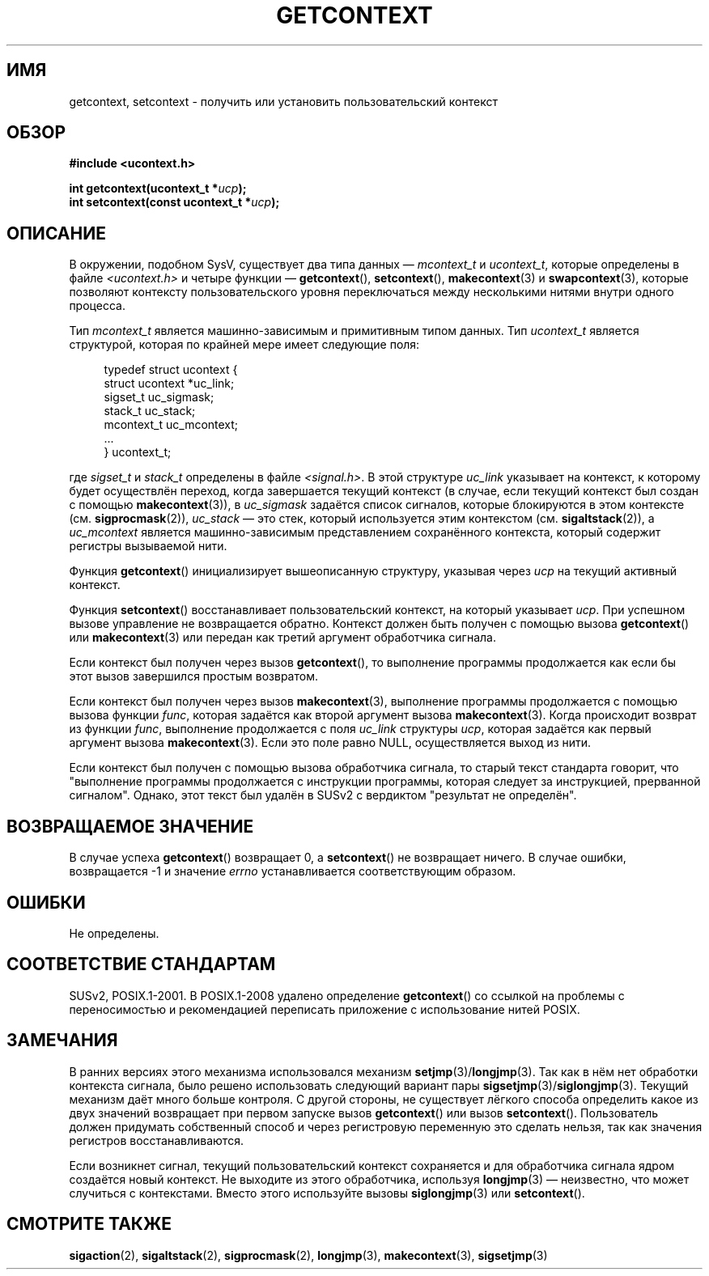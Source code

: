 .\" Copyright (C) 2001 Andries Brouwer (aeb@cwi.nl)
.\"
.\" Permission is granted to make and distribute verbatim copies of this
.\" manual provided the copyright notice and this permission notice are
.\" preserved on all copies.
.\"
.\" Permission is granted to copy and distribute modified versions of this
.\" manual under the conditions for verbatim copying, provided that the
.\" entire resulting derived work is distributed under the terms of a
.\" permission notice identical to this one.
.\"
.\" Since the Linux kernel and libraries are constantly changing, this
.\" manual page may be incorrect or out-of-date.  The author(s) assume no
.\" responsibility for errors or omissions, or for damages resulting from
.\" the use of the information contained herein.  The author(s) may not
.\" have taken the same level of care in the production of this manual,
.\" which is licensed free of charge, as they might when working
.\" professionally.
.\"
.\" Formatted or processed versions of this manual, if unaccompanied by
.\" the source, must acknowledge the copyright and authors of this work.
.\"
.\"*******************************************************************
.\"
.\" This file was generated with po4a. Translate the source file.
.\"
.\"*******************************************************************
.TH GETCONTEXT 2 2009\-03\-15 Linux "Руководство программиста Linux"
.SH ИМЯ
getcontext, setcontext \- получить или установить пользовательский контекст
.SH ОБЗОР
\fB#include <ucontext.h>\fP
.sp
\fBint getcontext(ucontext_t *\fP\fIucp\fP\fB);\fP
.br
\fBint setcontext(const ucontext_t *\fP\fIucp\fP\fB);\fP
.SH ОПИСАНИЕ
В окружении, подобном SysV, существует два типа данных \(em \fImcontext_t\fP и
\fIucontext_t\fP, которые определены в файле \fI<ucontext.h>\fP и четыре
функции \(em \fBgetcontext\fP(), \fBsetcontext\fP(), \fBmakecontext\fP(3) и
\fBswapcontext\fP(3), которые позволяют контексту пользовательского уровня
переключаться между несколькими нитями внутри одного процесса.
.LP
Тип \fImcontext_t\fP является машинно\-зависимым и примитивным типом данных. Тип
\fIucontext_t\fP является структурой, которая по крайней мере имеет следующие
поля:
.in +4
.nf

typedef struct ucontext {
    struct ucontext *uc_link;
    sigset_t         uc_sigmask;
    stack_t          uc_stack;
    mcontext_t       uc_mcontext;
    ...
} ucontext_t;

.fi
.in
где \fIsigset_t\fP и \fIstack_t\fP определены в файле \fI<signal.h>\fP. В
этой структуре \fIuc_link\fP указывает на контекст, к которому будет
осуществлён переход, когда завершается текущий контекст (в случае, если
текущий контекст был создан с помощью  \fBmakecontext\fP(3)), в \fIuc_sigmask\fP
задаётся список сигналов, которые блокируются в этом контексте
(см. \fBsigprocmask\fP(2)), \fIuc_stack\fP \(em это стек, который используется
этим контекстом (см. \fBsigaltstack\fP(2)), а \fIuc_mcontext\fP является
машинно\-зависимым представлением сохранённого контекста, который содержит
регистры вызываемой нити.
.LP
Функция \fBgetcontext\fP() инициализирует вышеописанную структуру, указывая
через \fIucp\fP на текущий активный контекст.
.LP
Функция \fBsetcontext\fP() восстанавливает пользовательский контекст, на
который указывает \fIucp\fP. При успешном вызове управление не возвращается
обратно. Контекст должен быть получен с помощью вызова \fBgetcontext\fP() или
\fBmakecontext\fP(3) или передан как третий аргумент обработчика сигнала.
.LP
Если контекст был получен через вызов \fBgetcontext\fP(), то выполнение
программы продолжается как если бы этот вызов завершился простым возвратом.
.LP
Если контекст был получен через вызов \fBmakecontext\fP(3), выполнение
программы продолжается с помощью вызова функции \fIfunc\fP, которая задаётся
как второй аргумент вызова \fBmakecontext\fP(3). Когда происходит возврат из
функции \fIfunc\fP, выполнение продолжается с поля \fIuc_link\fP структуры \fIucp\fP,
которая задаётся как первый аргумент вызова \fBmakecontext\fP(3). Если это поле
равно NULL, осуществляется выход из нити.
.LP
Если контекст был получен с помощью вызова обработчика сигнала, то старый
текст стандарта говорит, что "выполнение программы продолжается с инструкции
программы, которая следует за инструкцией, прерванной сигналом". Однако,
этот текст был удалён в SUSv2 с вердиктом "результат не определён".
.SH "ВОЗВРАЩАЕМОЕ ЗНАЧЕНИЕ"
В случае успеха \fBgetcontext\fP() возвращает 0, а \fBsetcontext\fP() не
возвращает ничего. В случае ошибки, возвращается \-1 и значение \fIerrno\fP
устанавливается соответствующим образом.
.SH ОШИБКИ
Не определены.
.SH "СООТВЕТСТВИЕ СТАНДАРТАМ"
SUSv2, POSIX.1\-2001. В POSIX.1\-2008 удалено определение \fBgetcontext\fP() со
ссылкой на проблемы с переносимостью и рекомендацией переписать приложение с
использование нитей POSIX.
.SH ЗАМЕЧАНИЯ
В ранних версиях этого механизма использовался механизм
\fBsetjmp\fP(3)/\fBlongjmp\fP(3). Так как в нём нет обработки контекста сигнала,
было решено использовать следующий вариант пары
\fBsigsetjmp\fP(3)/\fBsiglongjmp\fP(3). Текущий механизм даёт много больше
контроля. С другой стороны, не существует лёгкого способа определить какое
из двух значений возвращает при первом запуске вызов \fBgetcontext\fP() или
вызов \fBsetcontext\fP(). Пользователь должен придумать собственный способ и
через регистровую переменную это сделать нельзя, так как значения регистров
восстанавливаются.
.LP
Если возникнет сигнал, текущий пользовательский контекст сохраняется и для
обработчика сигнала ядром создаётся новый контекст. Не выходите из этого
обработчика, используя \fBlongjmp\fP(3) \(em неизвестно, что может случиться с
контекстами. Вместо этого используйте вызовы \fBsiglongjmp\fP(3) или
\fBsetcontext\fP().
.SH "СМОТРИТЕ ТАКЖЕ"
\fBsigaction\fP(2), \fBsigaltstack\fP(2), \fBsigprocmask\fP(2), \fBlongjmp\fP(3),
\fBmakecontext\fP(3), \fBsigsetjmp\fP(3)

